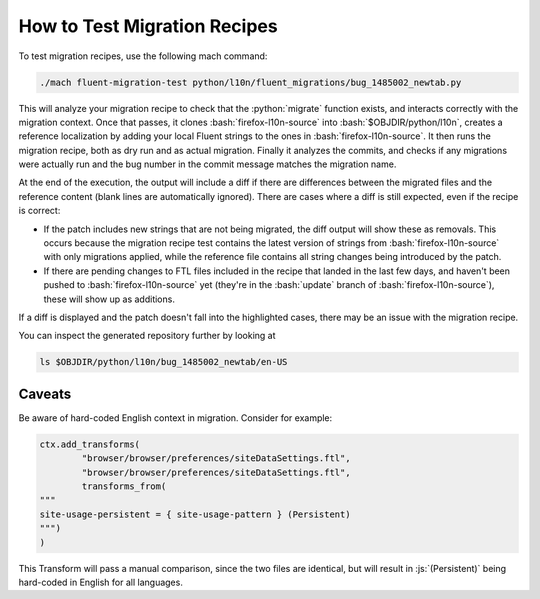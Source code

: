 .. role:: bash(code)
   :language: bash

.. role:: js(code)
   :language: javascript

.. role:: python(code)
   :language: python

=============================
How to Test Migration Recipes
=============================

To test migration recipes, use the following mach command:

.. code-block:: bash

  ./mach fluent-migration-test python/l10n/fluent_migrations/bug_1485002_newtab.py

This will analyze your migration recipe to check that the :python:`migrate`
function exists, and interacts correctly with the migration context. Once that
passes, it clones :bash:`firefox-l10n-source` into :bash:`$OBJDIR/python/l10n`, creates a
reference localization by adding your local Fluent strings to the ones in
:bash:`firefox-l10n-source`. It then runs the migration recipe, both as dry run and
as actual migration. Finally it analyzes the commits, and checks if any
migrations were actually run and the bug number in the commit message matches
the migration name.

At the end of the execution, the output will include a diff if there are
differences between the migrated files and the reference content (blank lines
are automatically ignored). There are cases where a diff is still expected, even
if the recipe is correct:

- If the patch includes new strings that are not being migrated, the diff
  output will show these as removals. This occurs because the migration recipe
  test contains the latest version of strings from :bash:`firefox-l10n-source` with
  only migrations applied, while the reference file contains all string changes
  being introduced by the patch.
- If there are pending changes to FTL files included in the recipe that landed
  in the last few days, and haven't been pushed to :bash:`firefox-l10n-source` yet
  (they're in the :bash:`update` branch of :bash:`firefox-l10n-source`), these will
  show up as additions.

If a diff is displayed and the patch doesn't fall into the highlighted cases,
there may be an issue with the migration recipe.

You can inspect the generated repository further by looking at

.. code-block:: bash

  ls $OBJDIR/python/l10n/bug_1485002_newtab/en-US

Caveats
-------

Be aware of hard-coded English context in migration. Consider for example:


.. code-block:: python

  ctx.add_transforms(
          "browser/browser/preferences/siteDataSettings.ftl",
          "browser/browser/preferences/siteDataSettings.ftl",
          transforms_from(
  """
  site-usage-persistent = { site-usage-pattern } (Persistent)
  """)
  )


This Transform will pass a manual comparison, since the two files are identical,
but will result in :js:`(Persistent)` being hard-coded in English for all
languages.
